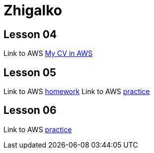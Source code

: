= Zhigalko

== Lesson 04

Link to AWS link:http://ec2-54-144-232-209.compute-1.amazonaws.com:8080/cv/[My CV in AWS]

== Lesson 05

Link to AWS link:http://ec2-54-144-232-209.compute-1.amazonaws.com:8080/umwa/[homework]
Link to AWS link:http://ec2-54-144-232-209.compute-1.amazonaws.com:8080/practice05/[practice]

== Lesson 06

Link to AWS link:http://ec2-54-144-232-209.compute-1.amazonaws.com:8080/practice06/[practice]